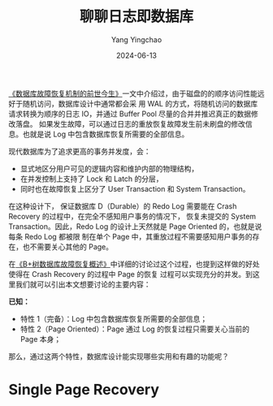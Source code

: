 :PROPERTIES:
:ID:       bce8997a-4fc7-4d3f-be86-3e3201d46a42
:NOTER_DOCUMENT: http://mysql.taobao.org/monthly/2023/11/01/
:NOTER_OPEN: eww
:END:
#+TITLE: 聊聊日志即数据库
#+AUTHOR: Yang Yingchao
#+DATE:   2024-06-13
#+OPTIONS:  ^:nil H:5 num:t toc:2 \n:nil ::t |:t -:t f:t *:t tex:t d:(HIDE) tags:not-in-toc
#+STARTUP:  align nodlcheck oddeven lognotestate
#+SEQ_TODO: TODO(t) INPROGRESS(i) WAITING(w@) | DONE(d) CANCELED(c@)
#+LANGUAGE: en
#+TAGS:     noexport(n)
#+EXCLUDE_TAGS: noexport
#+FILETAGS: :tag1:tag2:


[[http://catkang.github.io/2019/01/16/crash-recovery.html][《数据库故障恢复机制的前世今生》]]一文中介绍过，由于磁盘的的顺序访问性能远好于随机访问，数据库设计中通常都会采
用 WAL 的方式，将随机访问的数据库请求转换为顺序的日志 IO，并通过 Buffer Pool 尽量的合并并推迟真正的数据修改落盘。
如果发生故障，可以通过日志的重放恢复故障发生前未刷盘的修改信息。也就是说 Log 中包含数据库恢复所需要的全部信息。

现代数据库为了追求更高的事务并发度，会：
- 显式地区分用户可见的逻辑内容和维护内部的物理结构，
- 在并发控制上支持了 Lock 和 Latch 的分层，
- 同时也在故障恢复上区分了 User Transaction 和 System Transaction。

在这种设计下， 保证数据库 D（Durable）的 Redo Log 需要能在 Crash Recovery 的过程中，在完全不感知用户事务的情况下，
恢复未提交的 System Transaction。因此，Redo Log 的设计上天然就是 Page Oriented 的，也就是说每条 Redo Log 都被限
制在单个 Page 中，其重放过程不需要感知用户事务的存在，也不需要关心其他的 Page。

在[[http://catkang.github.io/2022/10/05/btree-crash-recovery.html][《B+树数据库故障恢复概述》]]中详细的讨论过这个过程，也提到这样做的好处使得在 Crash Recovery 的过程中 Page 的恢复
过程可以实现充分的并发。到这里我们就可以引出本文想要讨论的主要内容：

*已知：*

- 特性 1（完备）：Log 中包含数据库恢复所需要的全部信息；
- 特性 2（Page Oriented）：Page 通过 Log 的恢复过程只需要关心当前的 Page 本身；

那么，通过这两个特性，数据库设计能实现哪些实用和有趣的功能呢？


* Single Page Recovery
:PROPERTIES:
:NOTER_DOCUMENT: http://mysql.taobao.org/monthly/2023/11/01/
:NOTER_OPEN: eww
:NOTER_PAGE: 738
:END:
